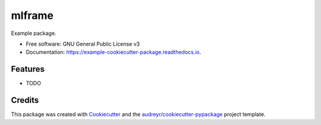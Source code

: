 ====================
mlframe
====================


.. image:: https://img.shields.io/pypi/v/mlframe.svg
        :target: https://pypi.python.org/pypi/mlframe

.. image:: https://img.shields.io/travis/skelouse/mlframe.svg
        :target: https://travis-ci.org/skelouse/mlframe

.. image:: https://readthedocs.org/projects/example-cookiecutter-package/badge/?version=latest
        :target: https://example-cookiecutter-package.readthedocs.io/en/latest/?badge=latest
        :alt: Documentation Status




Example package.


* Free software: GNU General Public License v3
* Documentation: https://example-cookiecutter-package.readthedocs.io.


Features
--------

* TODO

Credits
-------

This package was created with Cookiecutter_ and the `audreyr/cookiecutter-pypackage`_ project template.

.. _Cookiecutter: https://github.com/audreyr/cookiecutter
.. _`audreyr/cookiecutter-pypackage`: https://github.com/audreyr/cookiecutter-pypackage